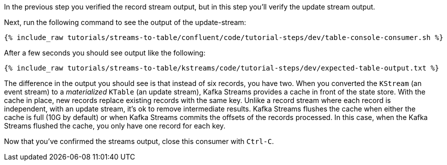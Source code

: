 ////
  This is a sample content file for how to include a console consumer to the tutorial, probably a good idea so the end user can watch the results
  of the tutorial.  Change the text as needed.

////

In the previous step you verified the record stream output, but in this step you'll verify the update stream output.


Next, run the following command to see the output of the update-stream:

+++++
<pre class="snippet"><code class="shell">{% include_raw tutorials/streams-to-table/confluent/code/tutorial-steps/dev/table-console-consumer.sh %}</code></pre>
+++++

After a few seconds you should see output like the following:

+++++
<pre class="snippet"><code class="shell">{% include_raw tutorials/streams-to-table/kstreams/code/tutorial-steps/dev/expected-table-output.txt %}</code></pre>
+++++

The difference in the output you should see is that instead of six records, you have two.  When you converted the `KStream` (an event stream) to a _materialized_ `KTable` (an update stream), Kafka Streams provides a cache in front of the state store.  With the cache in place, new records replace existing records with the same key.  Unlike a record stream where each record is independent, with an update stream, it's ok to remove intermediate results.  Kafka Streams flushes the cache when either the cache is full (10G by default) or when Kafka Streams commits the offsets of the records processed.  In this case, when the Kafka Streams flushed the cache, you only have one record for each key.

Now that you've confirmed the streams output, close this consumer with `Ctrl-C`.
